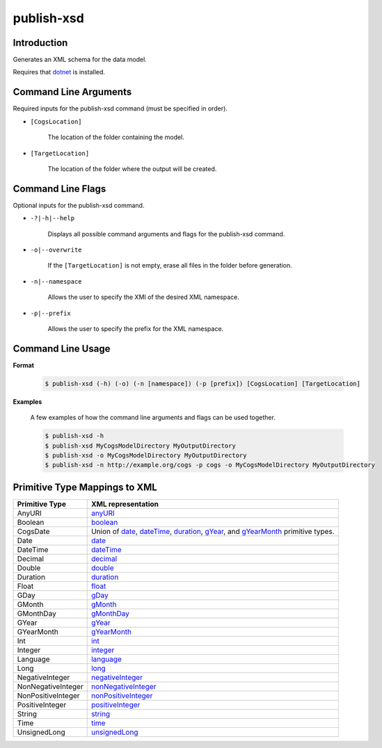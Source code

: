 publish-xsd
~~~~~~~~~~~

Introduction
----------------------
Generates an XML schema for the data model.

Requires that `dotnet <../../installation/dotnet/index.html>`_ is installed.

Command Line Arguments
----------------------
Required inputs for the publish-xsd command (must be specified in order).

* ``[CogsLocation]`` 

    The location of the folder containing the model.

* ``[TargetLocation]`` 

    The location of the folder where the output will be created.

Command Line Flags
----------------------
Optional inputs for the publish-xsd command.

* ``-?|-h|--help``

    Displays all possible command arguments and flags for the publish-xsd command.

* ``-o|--overwrite``

    If the ``[TargetLocation]`` is not empty, erase all files in the folder before generation.

* ``-n|--namespace``

    Allows the user to specify the XMI of the desired XML namespace.

* ``-p|--prefix``

    Allows the user to specify the prefix for the XML namespace.

Command Line Usage
-------------------
**Format**

    .. code-block:: bash

        $ publish-xsd (-h) (-o) (-n [namespace]) (-p [prefix]) [CogsLocation] [TargetLocation]

**Examples**

    A few examples of how the command line arguments and flags can be used together.

    .. code-block:: bash

        $ publish-xsd -h
        $ publish-xsd MyCogsModelDirectory MyOutputDirectory
        $ publish-xsd -o MyCogsModelDirectory MyOutputDirectory
        $ publish-xsd -n http://example.org/cogs -p cogs -o MyCogsModelDirectory MyOutputDirectory

Primitive Type Mappings to XML
-------------------------------
===================     =====================
Primitive Type           XML representation
===================     =====================
AnyURI                  `anyURI <https://www.w3.org/TR/xmlschema-2/#anyURI>`_
Boolean                 `boolean <https://www.w3.org/TR/xmlschema-2/#boolean>`_
CogsDate                Union of `date <https://www.w3.org/TR/xmlschema-2/#date>`_, `dateTime <https://www.w3.org/TR/xmlschema-2/#dateTime>`_, `duration <https://www.w3.org/TR/xmlschema-2/#duration>`_, `gYear <https://www.w3.org/TR/xmlschema-2/#gYear>`_, and `gYearMonth <https://www.w3.org/TR/xmlschema-2/#gYearMonth>`_ primitive types.
Date                    `date <https://www.w3.org/TR/xmlschema-2/#date>`_
DateTime                `dateTime <https://www.w3.org/TR/xmlschema-2/#dateTime>`_
Decimal                 `decimal <https://www.w3.org/TR/xmlschema-2/#decimal>`_
Double                  `double <https://www.w3.org/TR/xmlschema-2/#double>`_
Duration                `duration <https://www.w3.org/TR/xmlschema-2/#duration>`_
Float                   `float <https://www.w3.org/TR/xmlschema-2/#float>`_
GDay                    `gDay <https://www.w3.org/TR/xmlschema-2/#gDay>`_
GMonth                  `gMonth <https://www.w3.org/TR/xmlschema-2/#gMonth>`_
GMonthDay               `gMonthDay <https://www.w3.org/TR/xmlschema-2/#gMonthDay>`_
GYear                   `gYear <https://www.w3.org/TR/xmlschema-2/#gYear>`_
GYearMonth              `gYearMonth <https://www.w3.org/TR/xmlschema-2/#gYearMonth>`_
Int                     `int <https://www.w3.org/TR/xmlschema-2/#int>`_
Integer                 `integer <https://www.w3.org/TR/xmlschema-2/#integer>`_
Language                `language <https://www.w3.org/TR/xmlschema-2/#language>`_
Long                    `long <https://www.w3.org/TR/xmlschema-2/#long>`_
NegativeInteger         `negativeInteger <https://www.w3.org/TR/xmlschema-2/#negativeInteger>`_
NonNegativeInteger      `nonNegativeInteger <https://www.w3.org/TR/xmlschema-2/#nonNegativeInteger>`_
NonPositiveInteger      `nonPositiveInteger <https://www.w3.org/TR/xmlschema-2/#nonPositiveInteger>`_
PositiveInteger         `positiveInteger <https://www.w3.org/TR/xmlschema-2/#positiveInteger>`_
String                  `string <https://www.w3.org/TR/xmlschema-2/#string>`_
Time                    `time <https://www.w3.org/TR/xmlschema-2/#time>`_
UnsignedLong            `unsignedLong <https://www.w3.org/TR/xmlschema-2/#unsignedLong>`_
===================     =====================